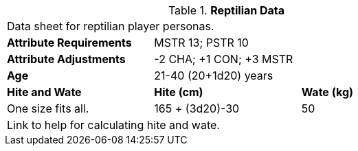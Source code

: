 // Table 4.14 Reptilian Data
.*Reptilian Data*
[width="75%",cols="<,<,<",frame="all"]

|===

3+<|Data sheet for reptilian player personas.

s|Attribute Requirements
2+<|MSTR 13; PSTR 10

s|Attribute Adjustments
2+<|-2 CHA; +1 CON; +3 MSTR

s|Age
2+<|21-40 (20+1d20) years

s|Hite and Wate
s|Hite (cm)
s|Wate (kg)

|One size fits all.
|165 + (3d20)-30
|50

3+<| Link to help for calculating hite and wate.

|===